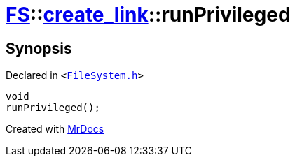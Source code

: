 [#FS-create_link-runPrivileged-0f]
= xref:FS.adoc[FS]::xref:FS/create_link.adoc[create&lowbar;link]::runPrivileged
:relfileprefix: ../../
:mrdocs:


== Synopsis

Declared in `&lt;https://github.com/PrismLauncher/PrismLauncher/blob/develop/launcher/FileSystem.h#L245[FileSystem&period;h]&gt;`

[source,cpp,subs="verbatim,replacements,macros,-callouts"]
----
void
runPrivileged();
----



[.small]#Created with https://www.mrdocs.com[MrDocs]#

